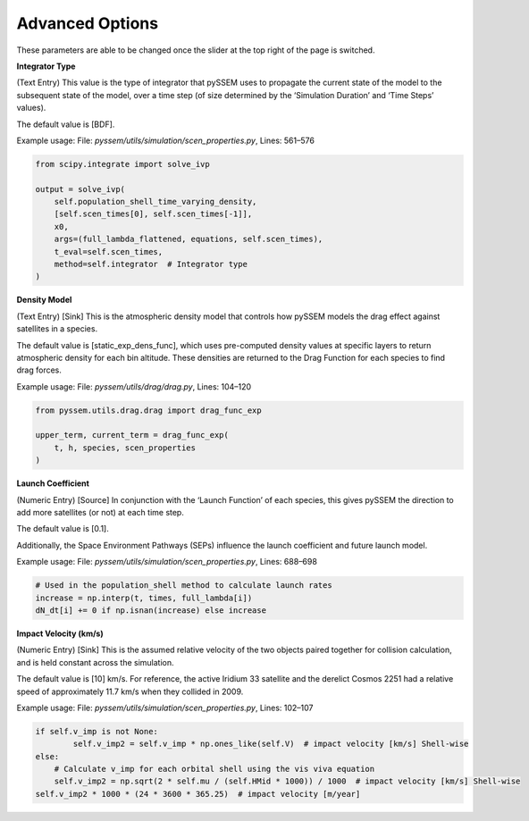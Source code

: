 Advanced Options
----------------
These parameters are able to be changed once the slider at the top right of the page is switched.

**Integrator Type**

(Text Entry) This value is the type of integrator that pySSEM uses to propagate the current state of the
model to the subsequent state of the model, over a time step (of size determined by the ‘Simulation
Duration’ and ‘Time Steps’ values).

The default value is [BDF].

Example usage:
File: `pyssem/utils/simulation/scen_properties.py`, Lines: 561–576

.. code-block:: python

    from scipy.integrate import solve_ivp

    output = solve_ivp(
        self.population_shell_time_varying_density,
        [self.scen_times[0], self.scen_times[-1]],
        x0,
        args=(full_lambda_flattened, equations, self.scen_times),
        t_eval=self.scen_times,
        method=self.integrator  # Integrator type
    )


**Density Model**

(Text Entry) [Sink] This is the atmospheric density model that controls how pySSEM models the drag
effect against satellites in a species.

The default value is [static_exp_dens_func], which uses pre-computed density values at specific layers
to return atmospheric density for each bin altitude. These densities are returned to the Drag Function
for each species to find drag forces.

Example usage:
File: `pyssem/utils/drag/drag.py`, Lines: 104–120

.. code-block:: python

    from pyssem.utils.drag.drag import drag_func_exp

    upper_term, current_term = drag_func_exp(
        t, h, species, scen_properties
    )


**Launch Coefficient**

(Numeric Entry) [Source] In conjunction with the ‘Launch Function’ of each species, this gives pySSEM
the direction to add more satellites (or not) at each time step.

The default value is [0.1].

Additionally, the Space Environment Pathways (SEPs) influence the launch coefficient and future launch model.

Example usage:
File: `pyssem/utils/simulation/scen_properties.py`, Lines: 688–698

.. code-block:: python

    # Used in the population_shell method to calculate launch rates
    increase = np.interp(t, times, full_lambda[i])
    dN_dt[i] += 0 if np.isnan(increase) else increase


**Impact Velocity (km/s)**

(Numeric Entry) [Sink] This is the assumed relative velocity of the two objects paired together for
collision calculation, and is held constant across the simulation.

The default value is [10] km/s. For reference, the active Iridium 33 satellite and the derelict Cosmos
2251 had a relative speed of approximately 11.7 km/s when they collided in 2009.

Example usage:
File: `pyssem/utils/simulation/scen_properties.py`, Lines: 102–107

.. code-block:: python

    if self.v_imp is not None:
            self.v_imp2 = self.v_imp * np.ones_like(self.V)  # impact velocity [km/s] Shell-wise
    else: 
        # Calculate v_imp for each orbital shell using the vis viva equation
        self.v_imp2 = np.sqrt(2 * self.mu / (self.HMid * 1000)) / 1000  # impact velocity [km/s] Shell-wise
    self.v_imp2 * 1000 * (24 * 3600 * 365.25)  # impact velocity [m/year]
